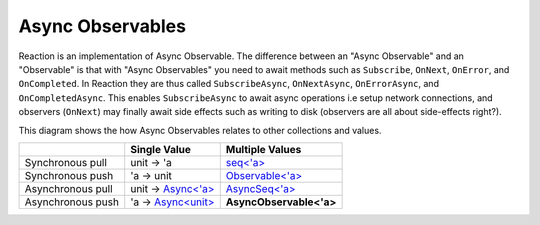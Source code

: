 Async Observables
=================

Reaction is an implementation of Async Observable. The difference
between an "Async Observable" and an "Observable" is that with "Async
Observables" you need to await methods such as ``Subscribe``,
``OnNext``, ``OnError``, and ``OnCompleted``. In Reaction they are thus
called ``SubscribeAsync``, ``OnNextAsync``, ``OnErrorAsync``, and
``OnCompletedAsync``. This enables ``SubscribeAsync`` to await async
operations i.e setup network connections, and observers (``OnNext``) may
finally await side effects such as writing to disk (observers are all
about side-effects right?).

This diagram shows the how Async Observables relates to other
collections and values.

+-------------------+----------------------------------------------------------------------------------------------------------------------+-------------------------------------------------------------------------------------------------------------------------------------------+
|                   |                                                     Single Value                                                     |                                                              Multiple Values                                                              |
+===================+======================================================================================================================+===========================================================================================================================================+
| Synchronous pull  | unit -> 'a                                                                                                           | `seq<'a> <https://msdn.microsoft.com/en-us/visualfsharpdocs/conceptual/collections.seq-module-%5Bfsharp%5D?f=255&MSPPError=-2147217396>`_ |
+-------------------+----------------------------------------------------------------------------------------------------------------------+-------------------------------------------------------------------------------------------------------------------------------------------+
| Synchronous push  | 'a -> unit                                                                                                           | `Observable<'a> <http://fsprojects.github.io/FSharp.Control.Reactive/tutorial.html>`_                                                     |
+-------------------+----------------------------------------------------------------------------------------------------------------------+-------------------------------------------------------------------------------------------------------------------------------------------+
| Asynchronous pull | unit -> `Async<'a> <https://msdn.microsoft.com/en-us/visualfsharpdocs/conceptual/control.async-class-%5Bfsharp%5D>`_ | `AsyncSeq<'a> <http://fsprojects.github.io/FSharp.Control.AsyncSeq/library/AsyncSeq.html>`_                                               |
+-------------------+----------------------------------------------------------------------------------------------------------------------+-------------------------------------------------------------------------------------------------------------------------------------------+
| Asynchronous push | 'a -> `Async<unit> <https://msdn.microsoft.com/en-us/visualfsharpdocs/conceptual/control.async-class-%5Bfsharp%5D>`_ | **AsyncObservable<'a>**                                                                                                                   |
+-------------------+----------------------------------------------------------------------------------------------------------------------+-------------------------------------------------------------------------------------------------------------------------------------------+
